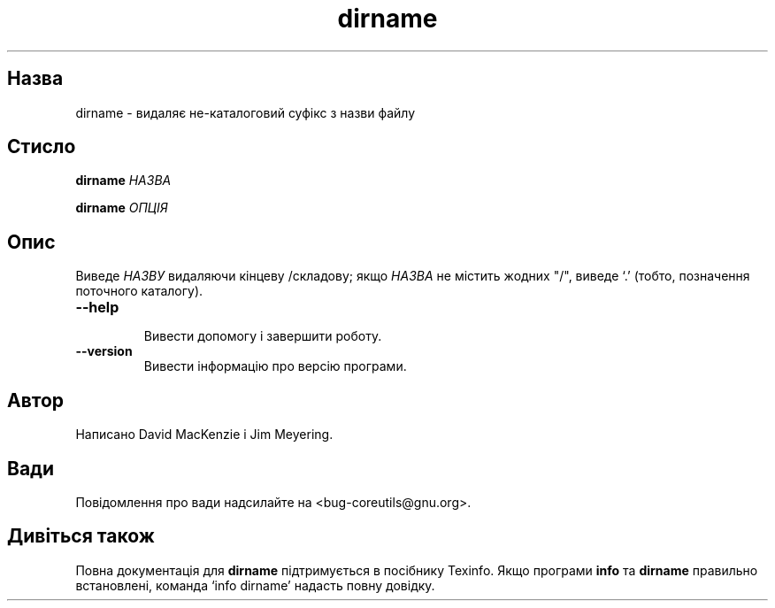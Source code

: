 ." © 2005-2007 DLOU, GNU FDL
." URL: <http://docs.linux.org.ua/index.php/Man_Contents>
." Supported by <docs@linux.org.ua>
."
." Permission is granted to copy, distribute and/or modify this document
." under the terms of the GNU Free Documentation License, Version 1.2
." or any later version published by the Free Software Foundation;
." with no Invariant Sections, no Front-Cover Texts, and no Back-Cover Texts.
." 
." A copy of the license is included  as a file called COPYING in the
." main directory of the man-pages-* source package.
."
." This manpage has been automatically generated by wiki2man.py
." This tool can be found at: <http://wiki2man.sourceforge.net>
." Please send any bug reports, improvements, comments, patches, etc. to
." E-mail: <wiki2man-develop@lists.sourceforge.net>.

.TH "dirname" "1" "2007-10-27-16:31" "© 2005-2007 DLOU, GNU FDL" "2007-10-27-16:31"

.SH " Назва "
.PP
dirname \- видаляє не\-каталоговий суфікс з назви файлу 

.SH " Стисло "
.PP
\fBdirname\fR\fI НАЗВА\fR 

.br

\fBdirname\fR\fI ОПЦІЯ\fR 

.SH " Опис "
.PP
Виведе \fIНАЗВУ\fR видаляючи кінцеву /складову; якщо \fIНАЗВА\fR не містить жодних "/", виведе `.' (тобто, позначення поточного каталогу). 

.TP
.B \fB\-\-help\fR
 Вивести допомогу і завершити роботу. 

.TP
.B \fB\-\-version\fR
 Вивести інформацію про версію програми. 

.SH " Автор "
.PP
Написано David MacKenzie і Jim Meyering. 

.SH " Вади "
.PP
Повідомлення про вади надсилайте на <bug\-coreutils@gnu.org>. 

.SH " Дивіться також "
.PP
Повна документація для \fBdirname\fR підтримується в посібнику Texinfo. Якщо програми \fBinfo\fR та \fBdirname\fR правильно  встановлені,  команда  `info dirname' надасть повну довідку. 


